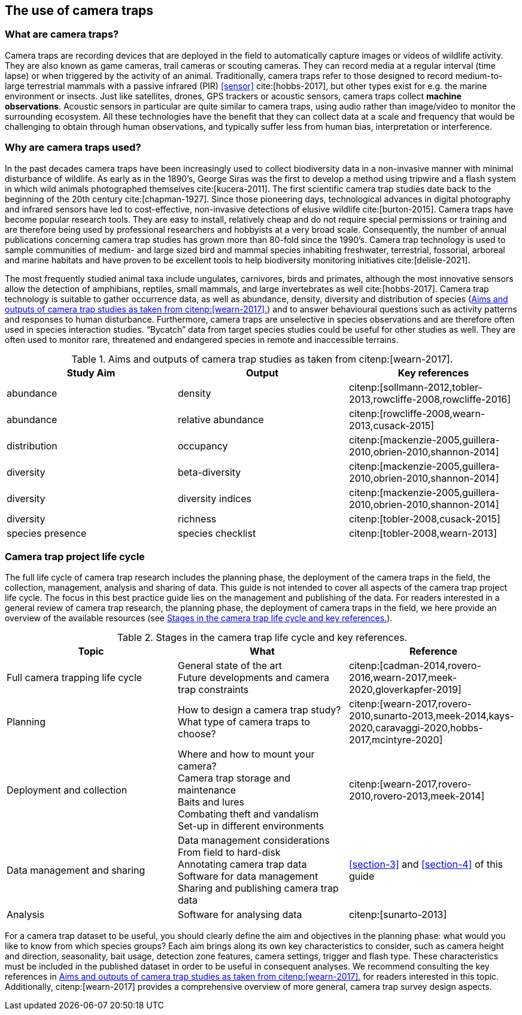 [#section-2]
== The use of camera traps

[#section-what-are-camera-traps]
=== What are camera traps?

Camera traps are recording devices that are deployed in the field to automatically capture images or videos of wildlife activity. They are also known as game cameras, trail cameras or scouting cameras. They can record media at a regular interval (time lapse) or when triggered by the activity of an animal. Traditionally, camera traps refer to those designed to record medium-to-large terrestrial mammals with a passive infrared (PIR) <<sensor>> cite:[hobbs-2017], but other types exist for e.g. the marine environment or insects. Just like satellites, drones, GPS trackers or acoustic sensors, camera traps collect **machine observations**. Acoustic sensors in particular are quite similar to camera traps, using audio rather than image/video to monitor the surrounding ecosystem. All these technologies have the benefit that they can collect data at a scale and frequency that would be challenging to obtain through human observations, and typically suffer less from human bias, interpretation or interference.

[#section-why-are-camera-traps-used]
=== Why are camera traps used?

In the past decades camera traps have been increasingly used to collect biodiversity data in a non-invasive manner with minimal disturbance of wildlife. As early as in the 1890’s, George Siras was the first to develop a method using tripwire and a flash system in which wild animals photographed themselves cite:[kucera-2011]. The first scientific camera trap studies date back to the beginning of the 20th century cite:[chapman-1927]. Since those pioneering days, technological advances in digital photography and infrared sensors have led to cost-effective, non-invasive detections of elusive wildlife cite:[burton-2015]. Camera traps have become popular research tools. They are easy to install, relatively cheap and do not require special permissions or training and are therefore being used by professional researchers and hobbyists at a very broad scale. Consequently, the number of annual publications concerning camera trap studies has grown more than 80-fold since the 1990’s. Camera trap technology is used to sample communities of medium- and large sized bird and mammal species inhabiting freshwater, terrestrial, fossorial, arboreal and marine habitats and have proven to be excellent tools to help biodiversity monitoring initiatives cite:[delisle-2021].

The most frequently studied animal taxa include ungulates, carnivores, birds and primates, although the most innovative sensors allow the detection of amphibians, reptiles, small mammals, and large invertebrates as well cite:[hobbs-2017]. Camera trap technology is suitable to gather occurrence data, as well as abundance, density, diversity and distribution of species (<<table-aims>>) and to answer behavioural questions such as activity patterns and responses to human disturbance. Furthermore, camera traps are unselective in species observations and are therefore often used in species interaction studies. “Bycatch” data from target species studies could be useful for other studies as well. They are often used to monitor rare, threatened and endangered species in remote and inaccessible terrains.

[#table-aims]
.Aims and outputs of camera trap studies as taken from citenp:[wearn-2017].
[%header,cols=3*]
|===
|Study Aim
|Output
|Key references

|abundance
|density
|citenp:[sollmann-2012,tobler-2013,rowcliffe-2008,rowcliffe-2016]

|abundance
|relative abundance
|citenp:[rowcliffe-2008,wearn-2013,cusack-2015]

|distribution
|occupancy
|citenp:[mackenzie-2005,guillera-2010,obrien-2010,shannon-2014]

|diversity
|beta-diversity
|citenp:[mackenzie-2005,guillera-2010,obrien-2010,shannon-2014]

|diversity
|diversity indices
|citenp:[mackenzie-2005,guillera-2010,obrien-2010,shannon-2014]

|diversity
|richness
|citenp:[tobler-2008,cusack-2015]

|species presence
|species checklist
|citenp:[tobler-2008,wearn-2013]
|===

[#section-camera-trap-project-life-cycle]
=== Camera trap project life cycle

The full life cycle of camera trap research includes the planning phase, the deployment of the camera traps in the field, the collection, management, analysis and sharing of data. This guide is not intended to cover all aspects of the camera trap project life cycle. The focus in this best practice guide lies on the management and publishing of the data. For readers interested in a general review of camera trap research, the planning phase, the deployment of camera traps in the field, we here provide an overview of the available resources (see <<table-topics>>).

[#table-topics]
.Stages in the camera trap life cycle and key references.
[%header,cols=3*]
|===
|Topic
|What
|Reference

|Full camera trapping life cycle
|General state of the art +
Future developments and camera trap constraints
|citenp:[cadman-2014,rovero-2016,wearn-2017,meek-2020,gloverkapfer-2019]

|Planning
|How to design a camera trap study? +
What type of camera traps to choose?
|citenp:[wearn-2017,rovero-2010,sunarto-2013,meek-2014,kays-2020,caravaggi-2020,hobbs-2017,mcintyre-2020]

|Deployment and collection
|Where and how to mount your camera? +
Camera trap storage and maintenance +
Baits and lures +
Combating theft and vandalism +
Set-up in different environments
|citenp:[wearn-2017,rovero-2010,rovero-2013,meek-2014]

|Data management and sharing
|Data management considerations +
From field to hard-disk +
Annotating camera trap data +
Software for data management +
Sharing and publishing camera trap data
|<<section-3>> and <<section-4>> of this guide

|Analysis
|Software for analysing data
|citenp:[sunarto-2013]
|=== 

For a camera trap dataset to be useful, you should clearly define the aim and objectives in the planning phase: what would you like to know from which species groups? Each aim brings along its own key characteristics to consider, such as camera height and direction, seasonality, bait usage, detection zone features, camera settings, trigger and flash type. These characteristics must be included in the published dataset in order to be useful in consequent analyses. We recommend consulting the key references in <<table-aims>> for readers interested in this topic. Additionally, citenp:[wearn-2017] provides a comprehensive overview of more general, camera trap survey design aspects.

<<<
